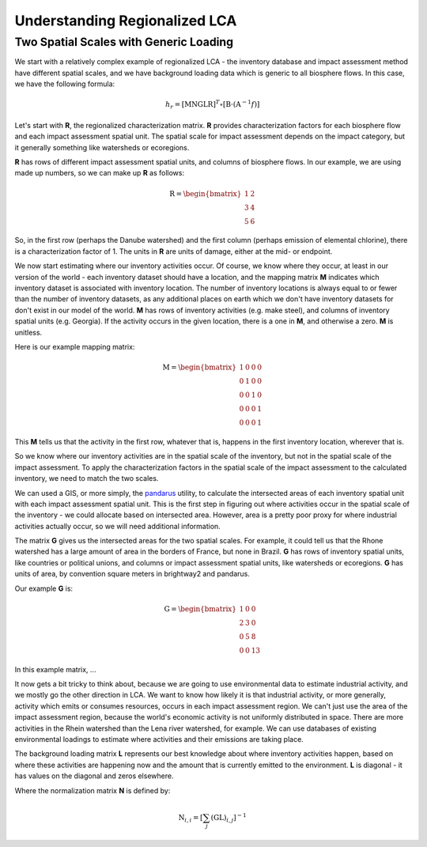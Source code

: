 Understanding Regionalized LCA
******************************

Two Spatial Scales with Generic Loading
=======================================

We start with a relatively complex example of regionalized LCA - the inventory database and impact assessment method have different spatial scales, and we have background loading data which is generic to all biosphere flows. In this case, we have the following formula:

.. math::

    h_{r} = \left[ \textbf{MNGLR} \right]^{T} \circ [ \textbf{B} \cdot (\textbf{A}^{-1}f) ]

Let's start with **R**, the regionalized characterization matrix. **R** provides characterization factors for each biosphere flow and each impact assessment spatial unit. The spatial scale for impact assessment depends on the impact category, but it generally something like watersheds or ecoregions.

**R** has rows of different impact assessment spatial units, and columns of biosphere flows. In our example, we are using made up numbers, so we can make up **R** as follows:

.. math::

    \textbf{R} = \begin{bmatrix} 1 & 2 \\ 3 & 4 \\ 5 & 6 \end{bmatrix}

So, in the first row (perhaps the Danube watershed) and the first column (perhaps emission of elemental chlorine), there is a characterization factor of 1. The units in **R** are units of damage, either at the mid- or endpoint.

We now start estimating where our inventory activities occur. Of course, we know where they occur, at least in our version of the world - each inventory dataset should have a location, and the mapping matrix **M** indicates which inventory dataset is associated with inventory location. The number of inventory locations is always equal to or fewer than the number of inventory datasets, as any additional places on earth which we don't have inventory datasets for don't exist in our model of the world. **M** has rows of inventory activities (e.g. make steel), and columns of inventory spatial units (e.g. Georgia). If the activity occurs in the given location, there is a one in **M**, and otherwise a zero. **M** is unitless.

Here is our example mapping matrix:

.. math::

    \textbf{M} = \begin{bmatrix} 1 & 0 & 0 & 0 \\ 0 & 1 & 0 & 0 \\ 0 & 0 & 1 & 0 \\ 0 & 0 & 0 & 1 \\ 0 & 0 & 0 & 1 \end{bmatrix}

This **M** tells us that the activity in the first row, whatever that is, happens in the first inventory location, wherever that is.

So we know where our inventory activities are in the spatial scale of the inventory, but not in the spatial scale of the impact assessment. To apply the characterization factors in the spatial scale of the impact assessment to the calculated inventory, we need to match the two scales.

We can used a GIS, or more simply, the `pandarus <https://bitbucket.org/cmutel/pandarus>`_ utility, to calculate the intersected areas of each inventory spatial unit with each impact assessment spatial unit. This is the first step in figuring out where activities occur in the spatial scale of the inventory - we could allocate based on intersected area. However, area is a pretty poor proxy for where industrial activities actually occur, so we will need additional information.

The matrix **G** gives us the intersected areas for the two spatial scales. For example, it could tell us that the Rhone watershed has a large amount of area in the borders of France, but none in Brazil. **G** has rows of inventory spatial units, like countries or political unions, and columns or impact assessment spatial units, like watersheds or ecoregions. **G** has units of area, by convention square meters in brightway2 and pandarus.

Our example **G** is:

.. math::

    \textbf{G} = \begin{bmatrix} 1 & 0 & 0 \\ 2 & 3 & 0 \\ 0 & 5 & 8 \\ 0 & 0 & 13 \end{bmatrix}

In this example matrix, ...

It now gets a bit tricky to think about, because we are going to use environmental data to estimate industrial activity, and we mostly go the other direction in LCA. We want to know how likely it is that industrial activity, or more generally, activity which emits or consumes resources, occurs in each impact assessment region. We can't just use the area of the impact assessment region, because the world's economic activity is not uniformly distributed in space. There are more activities in the Rhein watershed than the Lena river watershed, for example. We can use databases of existing environmental loadings to estimate where activities and their emissions are taking place.

The background loading matrix **L** represents our best knowledge about where inventory activities happen, based on where these activities are happening now and the amount that is currently emitted to the environment. **L** is diagonal - it has values on the diagonal and zeros elsewhere.

Where the normalization matrix **N** is defined by:

.. math::

    \textbf{N}_{i,i} = \left[ \sum_{j} \left( \textbf{GL} \right)_{i,j} \right]^{-1}
